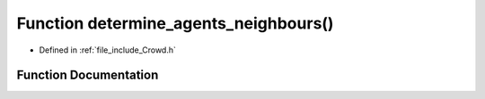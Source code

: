 .. _exhale_function__crowd_8h_1ae71235d3057734af7fc3fa0b922867b4:

Function determine_agents_neighbours()
======================================

- Defined in :ref:`file_include_Crowd.h`


Function Documentation
----------------------


.. doxygenfunction:: determine_agents_neighbours()
   :project: mechanical_layer